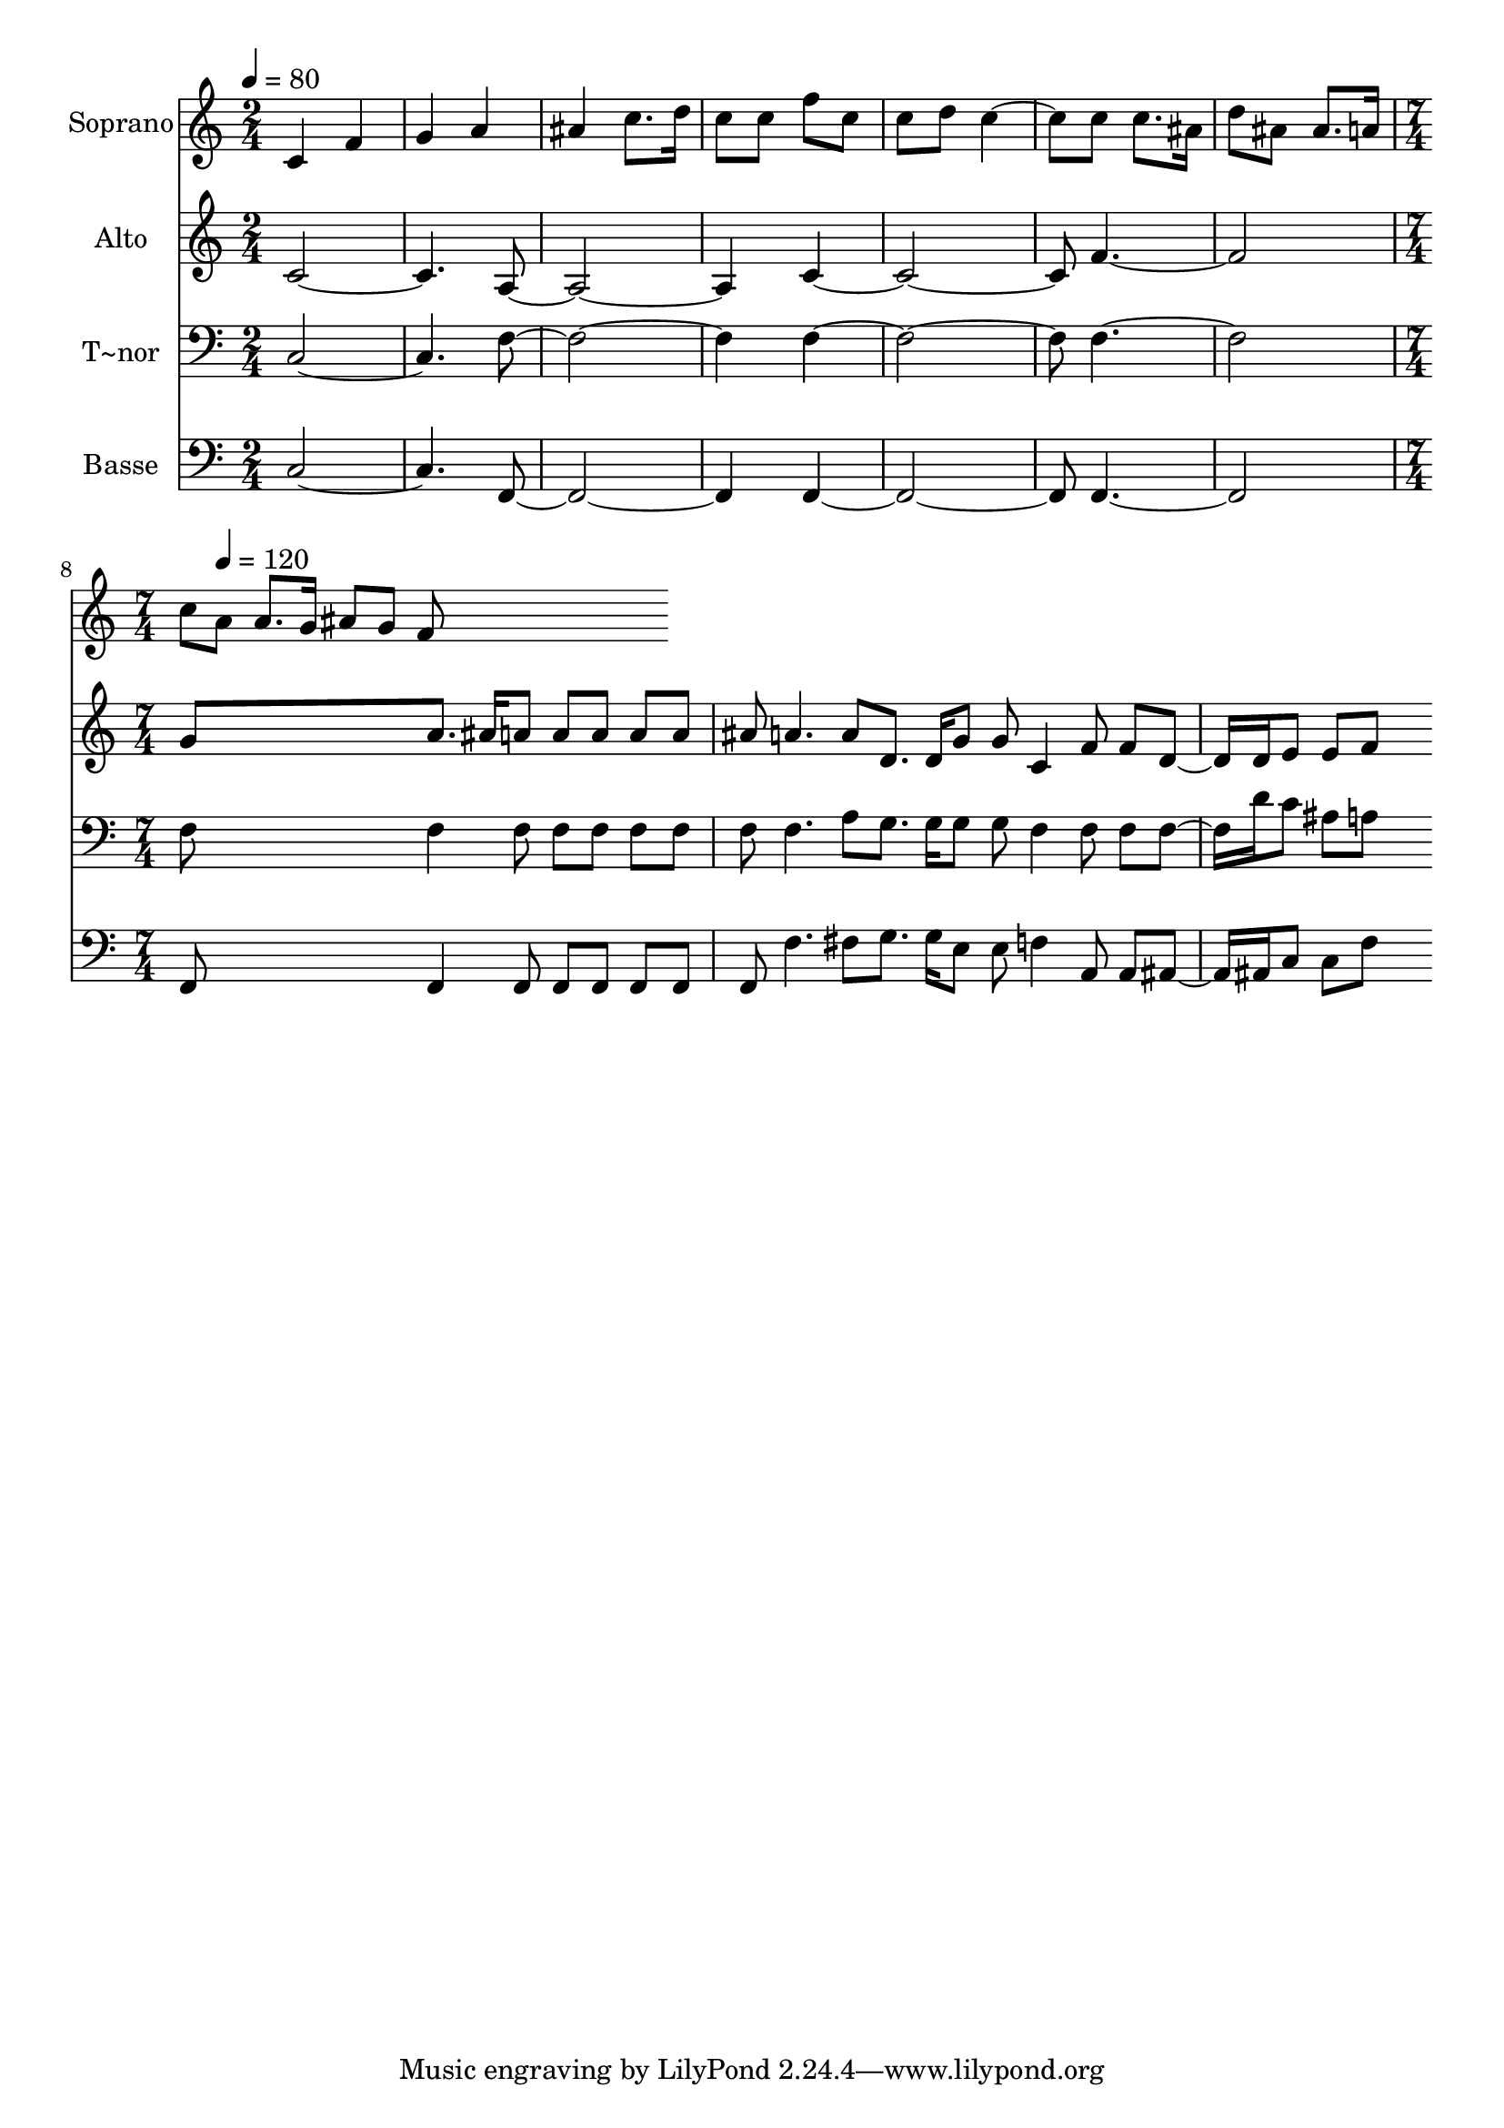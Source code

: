 % Lily was here -- automatically converted by c:/Program Files (x86)/LilyPond/usr/bin/midi2ly.py from output/556.mid
\version "2.14.0"

\layout {
  \context {
    \Voice
    \remove "Note_heads_engraver"
    \consists "Completion_heads_engraver"
    \remove "Rest_engraver"
    \consists "Completion_rest_engraver"
  }
}

trackAchannelA = {
  
  \time 2/4 
  
  \tempo 4 = 80 
  \skip 2*7 
  \time 7/4 
  \skip 8 
  \tempo 4 = 120 
  
}

trackA = <<
  \context Voice = voiceA \trackAchannelA
>>


trackBchannelA = {
  
  \set Staff.instrumentName = "Soprano"
  
  \time 2/4 
  
  \tempo 4 = 80 
  \skip 2*7 
  \time 7/4 
  \skip 8 
  \tempo 4 = 120 
  
}

trackBchannelB = \relative c {
  c' f g a ais c8. d16 c8 c f c c d c4. c8 c8. ais16 d8 ais ais8. 
  a16 c8 a a8. g16 ais8 
  | % 3
  g f8*7 
}

trackB = <<
  \context Voice = voiceA \trackBchannelA
  \context Voice = voiceB \trackBchannelB
>>


trackCchannelA = {
  
  \set Staff.instrumentName = "Alto"
  
  \time 2/4 
  
  \tempo 4 = 80 
  \skip 2*7 
  \time 7/4 
  \skip 8 
  \tempo 4 = 120 
  
}

trackCchannelB = \relative c {
  c' a c f g a8. ais16 a8 a a a a ais a4. a8 d,8. d16 g8 g c,4 
  f8 f d8. d16 e8 
  | % 3
  e f8*7 
}

trackC = <<
  \context Voice = voiceA \trackCchannelA
  \context Voice = voiceB \trackCchannelB
>>


trackDchannelA = {
  
  \set Staff.instrumentName = "T~nor"
  
  \time 2/4 
  
  \tempo 4 = 80 
  \skip 2*7 
  \time 7/4 
  \skip 8 
  \tempo 4 = 120 
  
}

trackDchannelB = \relative c {
  c f f f f f4 f8 f f f f f f4. a8 g8. g16 g8 g f4 f8 f f8. d'16 
  c8 
  | % 3
  ais a8*7 
}

trackD = <<

  \clef bass
  
  \context Voice = voiceA \trackDchannelA
  \context Voice = voiceB \trackDchannelB
>>


trackEchannelA = {
  
  \set Staff.instrumentName = "Basse"
  
  \time 2/4 
  
  \tempo 4 = 80 
  \skip 2*7 
  \time 7/4 
  \skip 8 
  \tempo 4 = 120 
  
}

trackEchannelB = \relative c {
  c f, f f f f4 f8 f f f f f f'4. fis8 g8. g16 e8 e f4 a,8 a ais8. 
  ais16 c8 
  | % 3
  c f8*7 
}

trackE = <<

  \clef bass
  
  \context Voice = voiceA \trackEchannelA
  \context Voice = voiceB \trackEchannelB
>>


\score {
  <<
    \context Staff=trackB \trackA
    \context Staff=trackB \trackB
    \context Staff=trackC \trackA
    \context Staff=trackC \trackC
    \context Staff=trackD \trackA
    \context Staff=trackD \trackD
    \context Staff=trackE \trackA
    \context Staff=trackE \trackE
  >>
  \layout {}
  \midi {}
}

